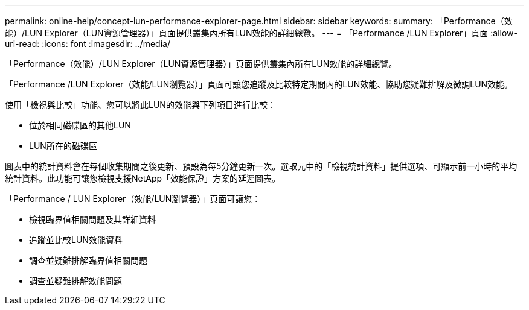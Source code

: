 ---
permalink: online-help/concept-lun-performance-explorer-page.html 
sidebar: sidebar 
keywords:  
summary: 「Performance（效能）/LUN Explorer（LUN資源管理器）」頁面提供叢集內所有LUN效能的詳細總覽。 
---
= 「Performance /LUN Explorer」頁面
:allow-uri-read: 
:icons: font
:imagesdir: ../media/


[role="lead"]
「Performance（效能）/LUN Explorer（LUN資源管理器）」頁面提供叢集內所有LUN效能的詳細總覽。

「Performance /LUN Explorer（效能/LUN瀏覽器）」頁面可讓您追蹤及比較特定期間內的LUN效能、協助您疑難排解及微調LUN效能。

使用「檢視與比較」功能、您可以將此LUN的效能與下列項目進行比較：

* 位於相同磁碟區的其他LUN
* LUN所在的磁碟區


圖表中的統計資料會在每個收集期間之後更新、預設為每5分鐘更新一次。選取元中的「檢視統計資料」提供選項、可顯示前一小時的平均統計資料。此功能可讓您檢視支援NetApp「效能保證」方案的延遲圖表。

「Performance / LUN Explorer（效能/LUN瀏覽器）」頁面可讓您：

* 檢視臨界值相關問題及其詳細資料
* 追蹤並比較LUN效能資料
* 調查並疑難排解臨界值相關問題
* 調查並疑難排解效能問題

